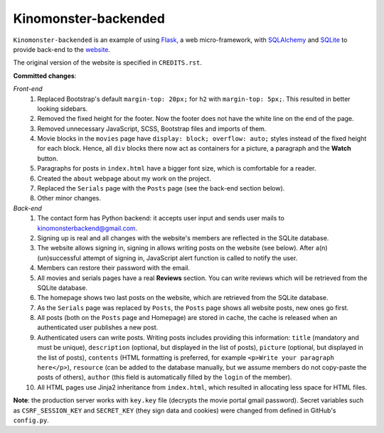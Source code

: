 *********************
Kinomonster-backended
*********************

``Kinomonster-backended`` is an example of using `Flask <https://flask.palletsprojects.com/en/1.1.x/#>`_, a web micro-framework, with `SQLAlchemy <https://www.sqlalchemy.org/>`_ and `SQLite <https://www.sqlite.org/index.html>`_ to provide back-end to the `website <https://n1rvanas.github.io/Kinomonster/>`_.

The original version of the website is specified in ``CREDITS.rst``.

**Committed changes**:

*Front-end*
  1. Replaced Bootstrap's default ``margin-top: 20px;`` for ``h2`` with ``margin-top: 5px;``. This resulted in better looking sidebars.

  2. Removed the fixed height for the footer. Now the footer does not have the white line on the end of the page.

  3. Removed unnecessary JavaScript, SCSS, Bootstrap files and imports of them.

  4. Movie blocks in the ``movies`` page have ``display: block; overflow: auto;`` styles instead of the fixed height for each block. Hence, all ``div`` blocks there now act as containers for a picture, a paragraph and the **Watch** button.

  5. Paragraphs for posts in ``index.html`` have a bigger font size, which is comfortable for a reader.

  6. Created the ``about`` webpage about my work on the project.

  7. Replaced the ``Serials`` page with the ``Posts`` page (see the back-end section below).

  8. Other minor changes.

*Back-end*
  1. The contact form has Python backend: it accepts user input and sends user mails to kinomonsterbackend@gmail.com.

  2. Signing up is real and all changes with the website's members are reflected in the SQLite database.

  3. The website allows signing in, signing in allows writing posts on the website (see below). After a(n) (un)successful attempt of signing in, JavaScript alert function is called to notify the user.

  4. Members can restore their password with the email.

  5. All movies and serials pages have a real **Reviews** section. You can write reviews which will be retrieved from the SQLite database.

  6. The homepage shows two last posts on the website, which are retrieved from the SQLite database.

  7. As the ``Serials`` page was replaced by ``Posts``, the ``Posts`` page shows all website posts, new ones go first.

  8. All posts (both on the ``Posts`` page and Homepage) are stored in cache, the cache is released when an authenticated user publishes a new post.

  9. Authenticated users can write posts. Writing posts includes providing this information: ``title`` (mandatory and must be unique), ``description`` (optional, but displayed in the list of posts), ``picture`` (optional, but displayed in the list of posts), ``contents`` (HTML formatting is preferred, for example ``<p>Write your paragraph here</p>``), ``resource`` (can be added to the database manually, but we assume members do not copy-paste the posts of others), ``author`` (this field is automatically filled by the ``login`` of the member).

  10. All HTML pages use Jinja2 inheritance from ``index.html``, which resulted in allocating less space for HTML files. 


**Note**: the production server works with ``key.key`` file (decrypts the movie portal gmail password). Secret variables such as ``CSRF_SESSION_KEY`` and ``SECRET_KEY`` (they sign data and cookies) were changed from defined in GitHub's ``config.py``.
